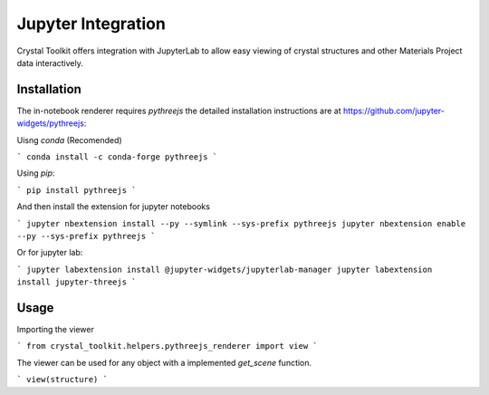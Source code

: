 ===================
Jupyter Integration
===================

Crystal Toolkit offers integration with JupyterLab to
allow easy viewing of crystal structures and other Materials Project
data interactively.

Installation
------------

The in-notebook renderer requires `pythreejs` the detailed installation instructions are at https://github.com/jupyter-widgets/pythreejs:


Uisng `conda` (Recomended) 

```
conda install -c conda-forge pythreejs
```

Using `pip`:

```
pip install pythreejs
```

And then install the extension for jupyter notebooks

```
jupyter nbextension install --py --symlink --sys-prefix pythreejs
jupyter nbextension enable --py --sys-prefix pythreejs
```

Or for jupyter lab:

```
jupyter labextension install @jupyter-widgets/jupyterlab-manager 
jupyter labextension install jupyter-threejs
```

Usage
-----

Importing the viewer

```
from crystal_toolkit.helpers.pythreejs_renderer import view
```

The viewer can be used for any object with a implemented `get_scene` function.

```
view(structure)
```

